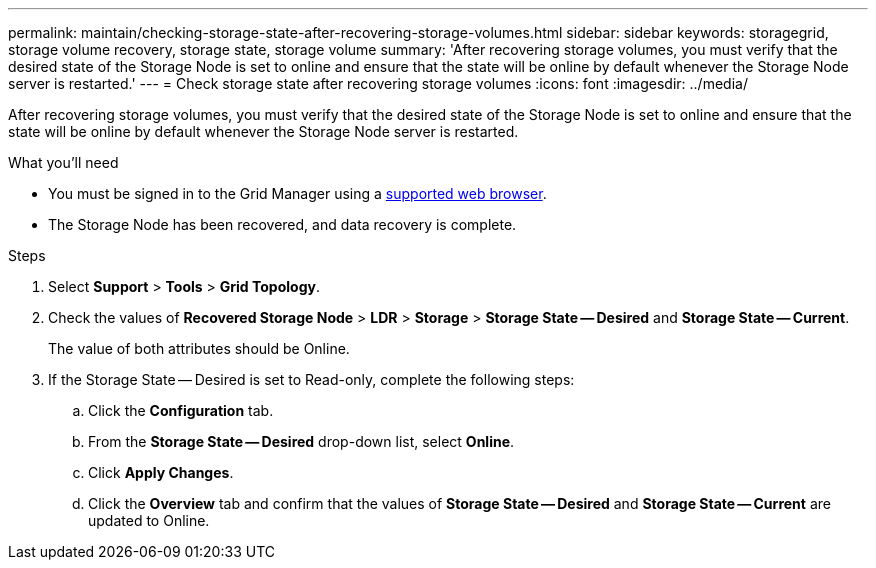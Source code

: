---
permalink: maintain/checking-storage-state-after-recovering-storage-volumes.html
sidebar: sidebar
keywords: storagegrid, storage volume recovery, storage state, storage volume
summary: 'After recovering storage volumes, you must verify that the desired state of the Storage Node is set to online and ensure that the state will be online by default whenever the Storage Node server is restarted.'
---
= Check storage state after recovering storage volumes
:icons: font
:imagesdir: ../media/

[.lead]
After recovering storage volumes, you must verify that the desired state of the Storage Node is set to online and ensure that the state will be online by default whenever the Storage Node server is restarted.

.What you'll need

* You must be signed in to the Grid Manager using a xref:../admin/web-browser-requirements.adoc[supported web browser].
* The Storage Node has been recovered, and data recovery is complete.

.Steps

. Select *Support* > *Tools* > *Grid Topology*.
. Check the values of *Recovered Storage Node* > *LDR* > *Storage* > *Storage State -- Desired* and *Storage State -- Current*.
+
The value of both attributes should be Online.

. If the Storage State -- Desired is set to Read-only, complete the following steps:
 .. Click the *Configuration* tab.
 .. From the *Storage State -- Desired* drop-down list, select *Online*.
 .. Click *Apply Changes*.
 .. Click the *Overview* tab and confirm that the values of *Storage State -- Desired* and *Storage State -- Current* are updated to Online.
